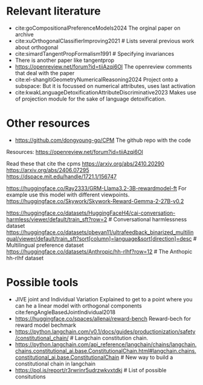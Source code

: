 * Relevant literature
 * cite:goCompositionalPreferenceModels2024 The orginal paper on archive
 * cite:xuOrthogonalClassifierImproving2021 # Lists several previous work about orthogonal
 * cite:simardTangentPropFormalism1991 # Specifying invariances
 * There is another paper like tangentprop
 * https://openreview.net/forum?id=tiiAzqi6Ol The openreview comments that deal with the paper
 * cite:el-shangitiGeometryNumericalReasoning2024 Project onto a subspace: But it is focussed on numerical attributes, uses last activation
 * cite:kwakLanguageDetoxificationAttributeDiscriminative2023 Makes use of projection module for the sake of language detoxification.

* Other resources
 * https://github.com/dongyoung-go/CPM The github repo with the code

Resources: https://openreview.net/forum?id=tiiAzqi6Ol

Read these that cite the cpms
https://arxiv.org/abs/2410.20290
https://arxiv.org/abs/2406.07295
https://dspace.mit.edu/handle/1721.1/156747


# Reward Models
https://huggingface.co/Ray2333/GRM-Llama3.2-3B-rewardmodel-ft For example use this model with different viewpoints.
https://huggingface.co/Skywork/Skywork-Reward-Gemma-2-27B-v0.2

# Datasets
https://huggingface.co/datasets/HuggingFaceH4/cai-conversation-harmless/viewer/default/train_sft?row=2 # Conversational harmlessness dataset
https://huggingface.co/datasets/pbevan11/ultrafeedback_binarized_multilingual/viewer/default/train_sft?sort[column]=language&sort[direction]=desc # Multilingual preference dataset
https://huggingface.co/datasets/Anthropic/hh-rlhf?row=12 # The Anthopic hh-rlhf dataset


* Possible tools
 * JIVE joint and Individual Variation Explained to get to a point where you can he a linear model with orthogonal components cite:fengAngleBasedJointIndividual2018
 * https://huggingface.co/spaces/allenai/reward-bench Reward-bech for reward model bechmark
 * https://python.langchain.com/v0.1/docs/guides/productionization/safety/constitutional_chain/ # Langchain constitution chain.
 * https://python.langchain.com/api_reference/langchain/chains/langchain.chains.constitutional_ai.base.ConstitutionalChain.html#langchain.chains.constitutional_ai.base.ConstitutionalChain # New way to build a constitutional chain in langchain
 * https://pol.is/report/r3rwrinr5udrzwkvxtdkj # List of possible consitutions 
